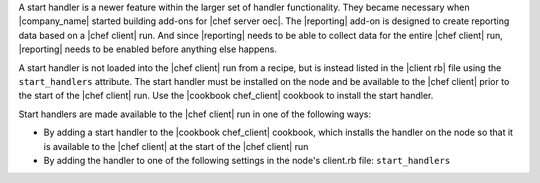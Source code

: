 .. The contents of this file are included in multiple topics.
.. This file should not be changed in a way that hinders its ability to appear in multiple documentation sets.


A start handler is a newer feature within the larger set of handler functionality. They became necessary when |company_name| started building add-ons for |chef server oec|. The |reporting| add-on is designed to create reporting data based on a |chef client| run. And since |reporting| needs to be able to collect data for the entire |chef client| run, |reporting| needs to be enabled before anything else happens.

A start handler is not loaded into the |chef client| run from a recipe, but is instead listed in the |client rb| file using the ``start_handlers`` attribute. The start handler must be installed on the node and be available to the |chef client| prior to the start of the |chef client| run. Use the |cookbook chef_client| cookbook to install the start handler.

Start handlers are made available to the |chef client| run in one of the following ways:

* By adding a start handler to the |cookbook chef_client| cookbook, which installs the handler on the node so that it is available to the |chef client| at the start of the |chef client| run
* By adding the handler to one of the following settings in the node's client.rb file: ``start_handlers``


